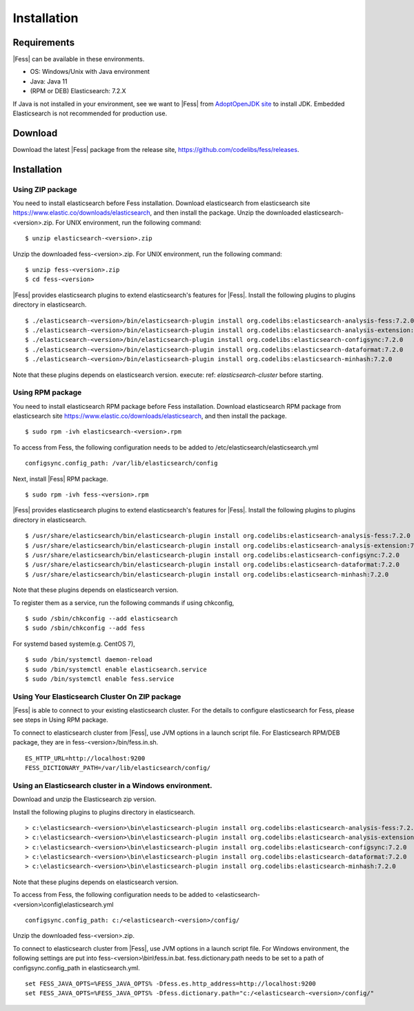============
Installation
============

Requirements
============

|Fess| can be available in these environments.

-  OS: Windows/Unix with Java environment
-  Java: Java 11
-  (RPM or DEB) Elasticsearch: 7.2.X

If Java is not installed in your environment, see we want to |Fess| from `AdoptOpenJDK site <https://adoptopenjdk.net/>`__ to install JDK.
Embedded Elasticsearch is not recommended for production use.

Download
========

Download the latest |Fess| package from the release site, `https://github.com/codelibs/fess/releases <https://github.com/codelibs/fess/releases>`__.

Installation
============

Using ZIP package
-----------------

You need to install elasticsearch before Fess installation.
Download elasticsearch from elasticsearch site `https://www.elastic.co/downloads/elasticsearch <https://www.elastic.co/downloads/elasticsearch>`__, and then install the package.
Unzip the downloaded elasticsearch-<version>.zip.
For UNIX environment, run the following command:

::

    $ unzip elasticsearch-<version>.zip

Unzip the downloaded fess-<version>.zip.
For UNIX environment, run the following command:

::

    $ unzip fess-<version>.zip
    $ cd fess-<version>

|Fess| provides elasticsearch plugins to extend elasticsearch's features for |Fess|.
Install the following plugins to plugins directory in elasticsearch.

::

    $ ./elasticsearch-<version>/bin/elasticsearch-plugin install org.codelibs:elasticsearch-analysis-fess:7.2.0
    $ ./elasticsearch-<version>/bin/elasticsearch-plugin install org.codelibs:elasticsearch-analysis-extension:7.2.0
    $ ./elasticsearch-<version>/bin/elasticsearch-plugin install org.codelibs:elasticsearch-configsync:7.2.0
    $ ./elasticsearch-<version>/bin/elasticsearch-plugin install org.codelibs:elasticsearch-dataformat:7.2.0
    $ ./elasticsearch-<version>/bin/elasticsearch-plugin install org.codelibs:elasticsearch-minhash:7.2.0

Note that these plugins depends on elasticsearch version.
execute: ref: `elasticsearch-cluster` before starting.

Using RPM package
-----------------

You need to install elasticsearch RPM package before Fess installation.
Download elasticsearch RPM package from elasticsearch site `https://www.elastic.co/downloads/elasticsearch <https://www.elastic.co/downloads/elasticsearch>`__, and then install the package.

::

    $ sudo rpm -ivh elasticsearch-<version>.rpm

To access from Fess, the following configuration needs to be added to /etc/elasticsearch/elasticsearch.yml

::

    configsync.config_path: /var/lib/elasticsearch/config

Next, install |Fess| RPM package.

::

    $ sudo rpm -ivh fess-<version>.rpm

|Fess| provides elasticsearch plugins to extend elasticsearch's features for |Fess|.
Install the following plugins to plugins directory in elasticsearch.

::

    $ /usr/share/elasticsearch/bin/elasticsearch-plugin install org.codelibs:elasticsearch-analysis-fess:7.2.0
    $ /usr/share/elasticsearch/bin/elasticsearch-plugin install org.codelibs:elasticsearch-analysis-extension:7.2.0
    $ /usr/share/elasticsearch/bin/elasticsearch-plugin install org.codelibs:elasticsearch-configsync:7.2.0
    $ /usr/share/elasticsearch/bin/elasticsearch-plugin install org.codelibs:elasticsearch-dataformat:7.2.0
    $ /usr/share/elasticsearch/bin/elasticsearch-plugin install org.codelibs:elasticsearch-minhash:7.2.0

Note that these plugins depends on elasticsearch version.

To register them as a service, run the following commands if using chkconfig,

::

    $ sudo /sbin/chkconfig --add elasticsearch
    $ sudo /sbin/chkconfig --add fess

For systemd based system(e.g. CentOS 7),

::

    $ sudo /bin/systemctl daemon-reload
    $ sudo /bin/systemctl enable elasticsearch.service
    $ sudo /bin/systemctl enable fess.service

.. _elasticsearch-cluster:

Using Your Elasticsearch Cluster On ZIP package
-----------------------------------------------

|Fess| is able to connect to your existing elasticsearch cluster.
For the details to configure elasticsearch for Fess, please see steps in Using RPM package.

To connect to elasticsearch cluster from |Fess|, use JVM options in a launch script file.
For Elasticsearch RPM/DEB package, they are in fess-<version>/bin/fess.in.sh.

::

    ES_HTTP_URL=http://localhost:9200
    FESS_DICTIONARY_PATH=/var/lib/elasticsearch/config/

Using an Elasticsearch cluster in a Windows environment.
--------------------------------------------------------

Download and unzip the Elasticsearch zip version.

Install the following plugins to plugins directory in elasticsearch.

::

    > c:\elasticsearch-<version>\bin\elasticsearch-plugin install org.codelibs:elasticsearch-analysis-fess:7.2.0
    > c:\elasticsearch-<version>\bin\elasticsearch-plugin install org.codelibs:elasticsearch-analysis-extension:7.2.0
    > c:\elasticsearch-<version>\bin\elasticsearch-plugin install org.codelibs:elasticsearch-configsync:7.2.0
    > c:\elasticsearch-<version>\bin\elasticsearch-plugin install org.codelibs:elasticsearch-dataformat:7.2.0
    > c:\elasticsearch-<version>\bin\elasticsearch-plugin install org.codelibs:elasticsearch-minhash:7.2.0

Note that these plugins depends on elasticsearch version.

To access from Fess, the following configuration needs to be added to <elasticsearch-<version>\\config\\elasticsearch.yml

::

    configsync.config_path: c:/<elasticsearch-<version>/config/

Unzip the downloaded fess-<version>.zip.

To connect to elasticsearch cluster from |Fess|, use JVM options in a launch script file.
For Windows environment, the following settings are put into fess-<version>\\bin\\fess.in.bat.
fess.dictionary.path needs to be set to a path of configsync.config_path in elasticsearch.yml.

::

    set FESS_JAVA_OPTS=%FESS_JAVA_OPTS% -Dfess.es.http_address=http://localhost:9200
    set FESS_JAVA_OPTS=%FESS_JAVA_OPTS% -Dfess.dictionary.path="c:/<elasticsearch-<version>/config/"
